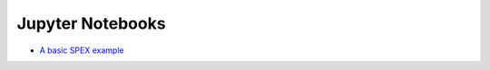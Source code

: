 Jupyter Notebooks
=================

- `A basic SPEX example
  <https://gitlab.sron.nl/asg/spex/spex/blob/pyspex/python/jupyter/Example1.ipynb>`_

